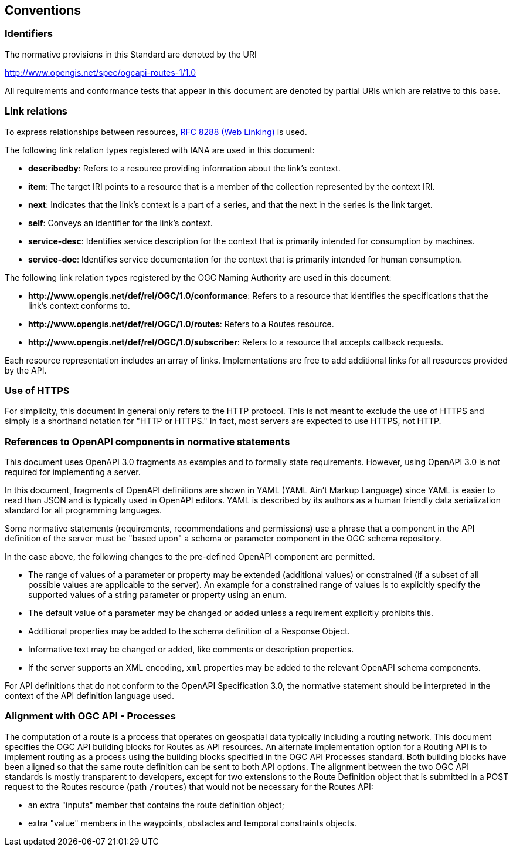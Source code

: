 == Conventions

=== Identifiers

The normative provisions in this Standard are denoted by the URI

http://www.opengis.net/spec/ogcapi-routes-1/1.0

All requirements and conformance tests that appear in this document are denoted by partial URIs which are relative to this base.

=== Link relations

To express relationships between resources, <<rfc8288,RFC 8288 (Web Linking)>> is used.

The following link relation types registered with IANA are used in this document:

* **describedby**: Refers to a resource providing information about the link's context.
* **item**: The target IRI points to a resource that is a member of the collection represented by the context IRI.
* **next**: Indicates that the link's context is a part of a series, and that the next in the series is the link target.
* **self**: Conveys an identifier for the link's context.
* **service-desc**: Identifies service description for the context that is primarily intended for consumption by machines.
* **service-doc**: Identifies service documentation for the context that is primarily intended for human consumption.

The following link relation types registered by the OGC Naming Authority are used in this document:

* **\http://www.opengis.net/def/rel/OGC/1.0/conformance**: Refers to a resource that identifies the specifications that the link’s context conforms to.
* **\http://www.opengis.net/def/rel/OGC/1.0/routes**: Refers to a Routes resource.
* **\http://www.opengis.net/def/rel/OGC/1.0/subscriber**: Refers to a resource that accepts callback requests.

Each resource representation includes an array of links. Implementations are free to add additional links for all resources provided by the API.

=== Use of HTTPS

For simplicity, this document in general only refers to the HTTP protocol. This is not meant to exclude the use of HTTPS and simply is a shorthand notation for "HTTP or HTTPS." In fact, most servers are expected to use HTTPS, not HTTP.

=== References to OpenAPI components in normative statements

This document uses OpenAPI 3.0 fragments as examples and to formally state requirements. However, using OpenAPI 3.0 is not required for implementing a server.

In this document, fragments of OpenAPI definitions are shown in YAML (YAML Ain't Markup Language) since YAML is easier to read than JSON and is typically used in OpenAPI editors. YAML is described by its authors as a human friendly data serialization standard for all programming languages.

Some normative statements (requirements, recommendations and permissions) use a phrase that a component in the API definition of the server must be "based upon" a schema or parameter component in the OGC schema repository.

In the case above, the following changes to the pre-defined OpenAPI component are permitted.

* The range of values of a parameter or property may be extended (additional values) or constrained (if a subset of all possible values are applicable to the server). An example for a constrained range of values is to explicitly specify the supported values of a string parameter or property using an enum.
* The default value of a parameter may be changed or added unless a requirement explicitly prohibits this.
* Additional properties may be added to the schema definition of a Response Object.
* Informative text may be changed or added, like comments or description properties.
* If the server supports an XML encoding, `xml` properties may be added to the relevant OpenAPI schema components.

For API definitions that do not conform to the OpenAPI Specification 3.0, the normative statement should be interpreted in the context of the API definition language used.

=== Alignment with OGC API - Processes

The computation of a route is a process that operates on geospatial data typically including a routing network. This document specifies the OGC API building blocks for Routes as API resources. An alternate implementation option for a Routing API is to implement routing as a process using the building blocks specified in the OGC API Processes standard. Both building blocks have been aligned so that the same route definition can be sent to both API options. The alignment between the two OGC API standards is mostly transparent to developers, except for two extensions to the Route Definition object that is submitted in a POST request to the Routes resource (path `/routes`) that would not be necessary for the Routes API:

* an extra "inputs" member that contains the route definition object;
* extra "value" members in the waypoints, obstacles and temporal constraints objects.
